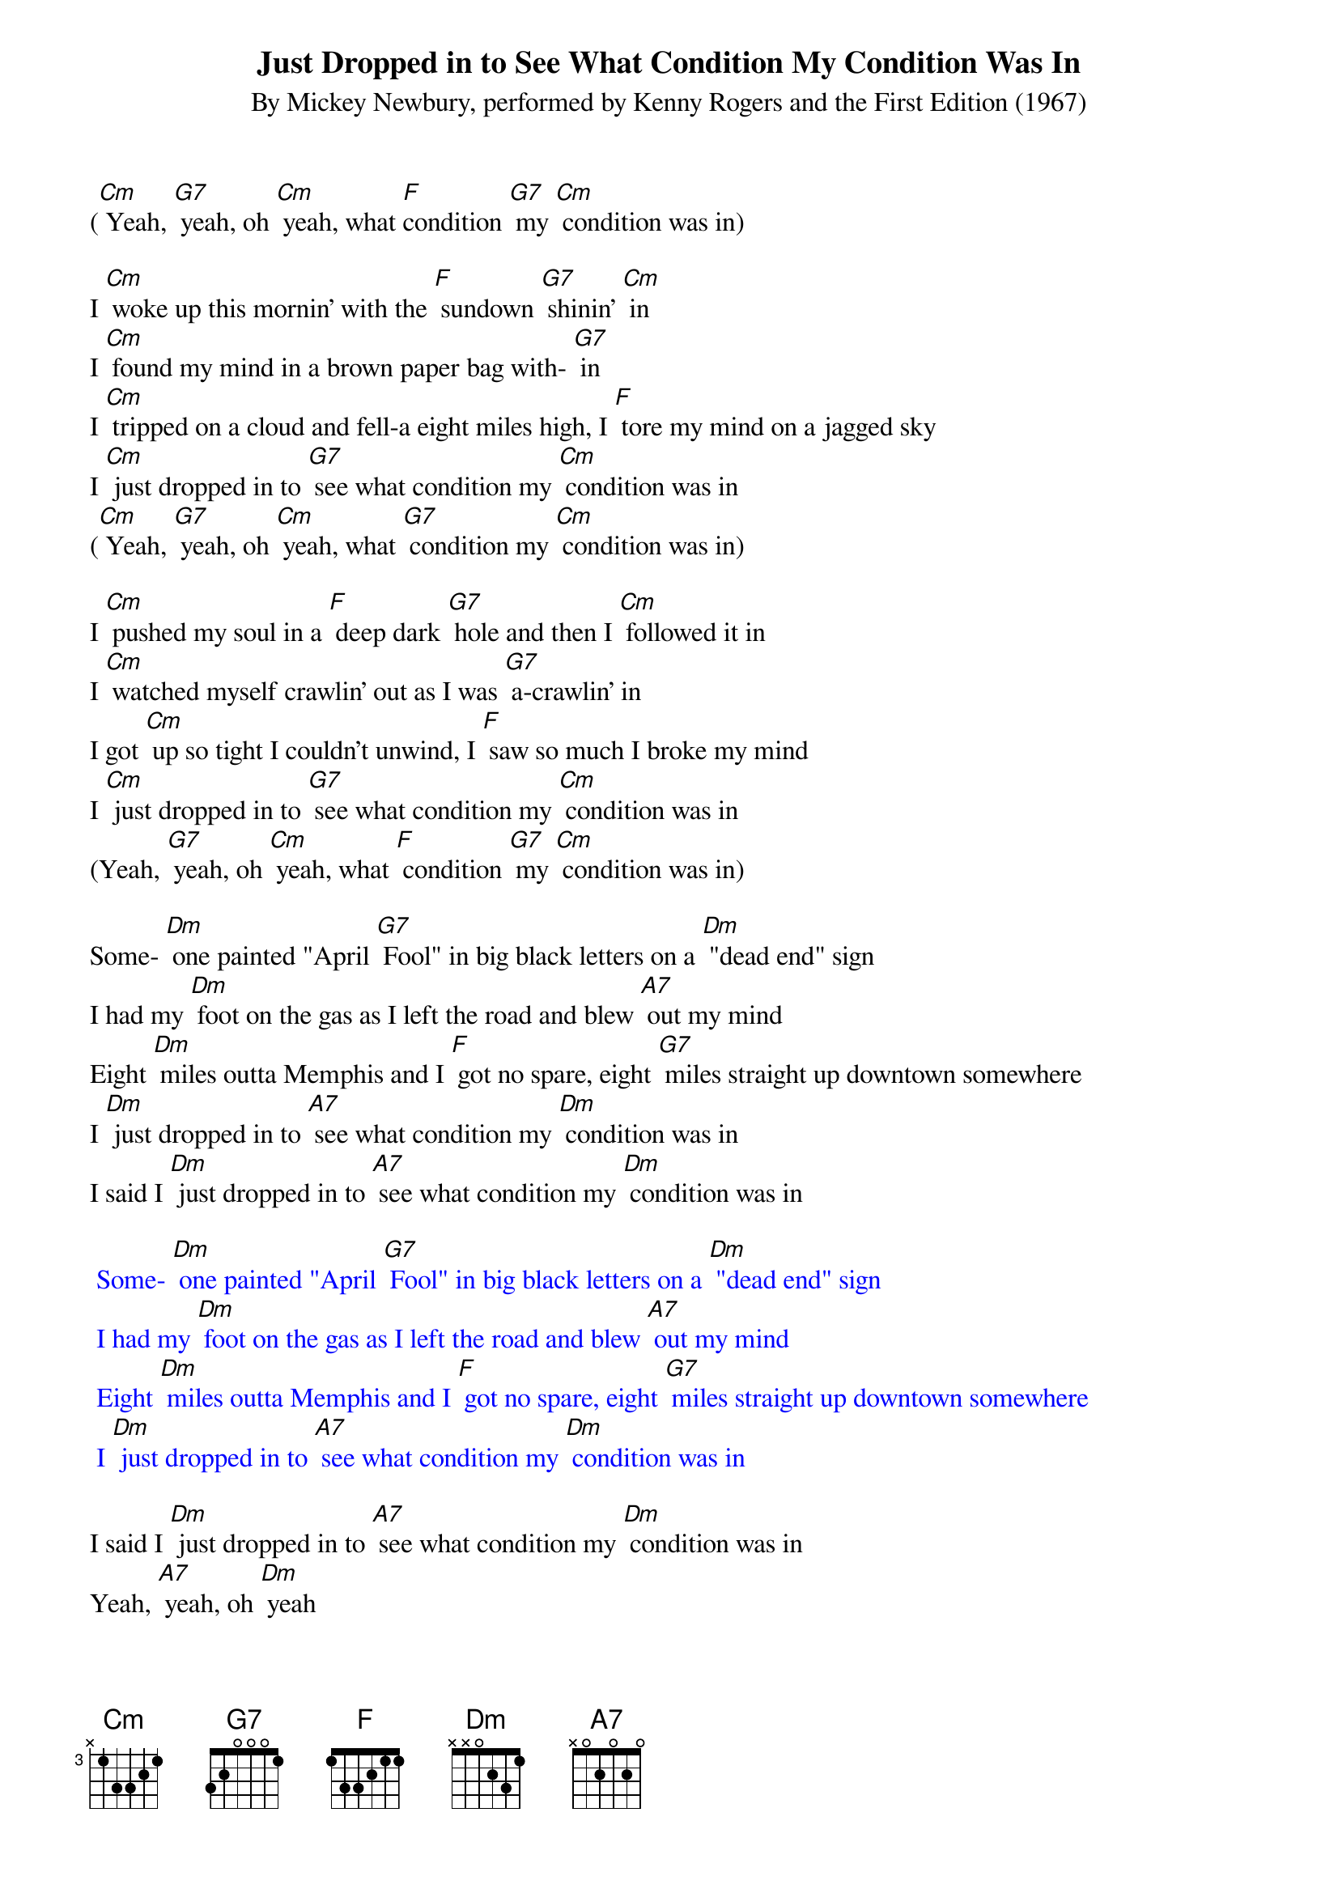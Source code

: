 {t: Just Dropped in to See What Condition My Condition Was In}
{st: By Mickey Newbury, performed by Kenny Rogers and the First Edition (1967)}

([Cm] Yeah, [G7] yeah, oh [Cm] yeah, what [F]condition [G7] my [Cm] condition was in)

I [Cm] woke up this mornin' with the [F] sundown [G7] shinin' [Cm] in
I [Cm] found my mind in a brown paper bag with- [G7] in
I [Cm] tripped on a cloud and fell-a eight miles high, I [F] tore my mind on a jagged sky
I [Cm] just dropped in to [G7] see what condition my [Cm] condition was in
([Cm] Yeah, [G7] yeah, oh [Cm] yeah, what [G7] condition my [Cm] condition was in)

I [Cm] pushed my soul in a [F] deep dark [G7] hole and then I [Cm] followed it in
I [Cm] watched myself crawlin' out as I was [G7] a-crawlin' in
I got [Cm] up so tight I couldn't unwind, I [F] saw so much I broke my mind
I [Cm] just dropped in to [G7] see what condition my [Cm] condition was in
(Yeah, [G7] yeah, oh [Cm] yeah, what [F] condition [G7] my [Cm] condition was in)

Some- [Dm] one painted "April [G7] Fool" in big black letters on a [Dm] "dead end" sign
I had my [Dm] foot on the gas as I left the road and blew [A7] out my mind
Eight [Dm] miles outta Memphis and I [F] got no spare, eight [G7] miles straight up downtown somewhere
I [Dm] just dropped in to [A7] see what condition my [Dm] condition was in
I said I [Dm] just dropped in to [A7] see what condition my [Dm] condition was in

{textcolour: blue}
 Some- [Dm] one painted "April [G7] Fool" in big black letters on a [Dm] "dead end" sign
 I had my [Dm] foot on the gas as I left the road and blew [A7] out my mind
 Eight [Dm] miles outta Memphis and I [F] got no spare, eight [G7] miles straight up downtown somewhere
 I [Dm] just dropped in to [A7] see what condition my [Dm] condition was in
{textcolour}

I said I [Dm] just dropped in to [A7] see what condition my [Dm] condition was in
Yeah, [A7] yeah, oh [Dm] yeah

